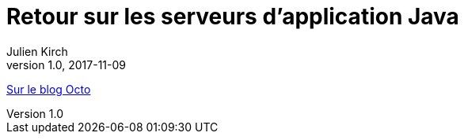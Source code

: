 = Retour sur les serveurs d’application Java
Julien Kirch
v1.0, 2017-11-09
:article_description: Pourquoi les personnes étaient aussi enthousiastes à l’époque, et pourquoi il·elle·s sont parfois un peu dubitatif·ve·s face aux promesses de nouvelles technologies.

link:https://blog.octo.com/retour-sur-les-serveurs-dapplication-java/[Sur le blog Octo]
